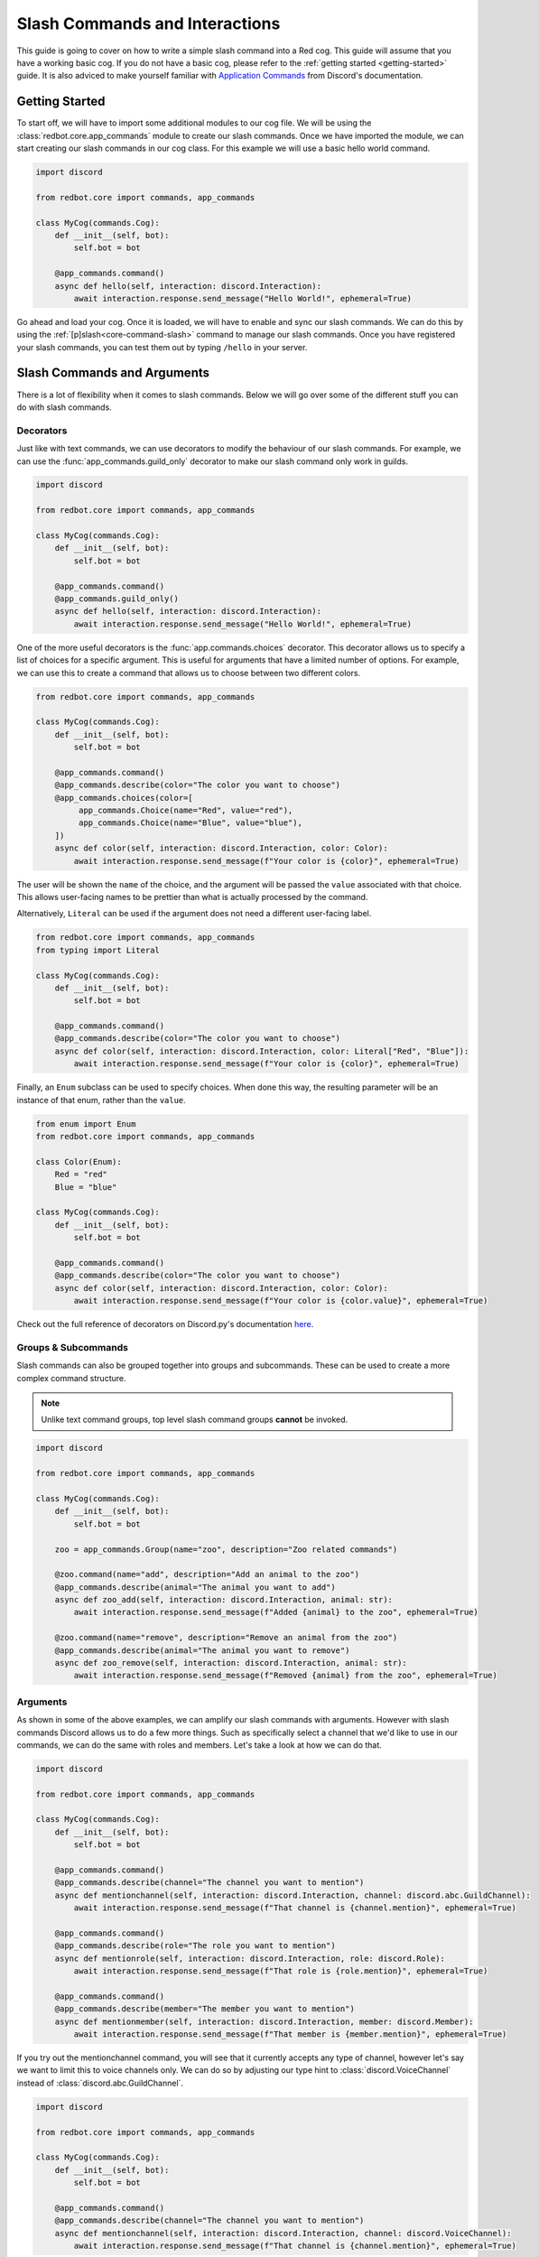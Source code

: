 .. Slash Commands and Interactions

.. role:: python(code)
    :language: python

===============================
Slash Commands and Interactions
===============================

This guide is going to cover on how to write a simple slash command into a Red cog.
This guide will assume that you have a working basic cog.
If you do not have a basic cog, please refer to the :ref:`getting started <getting-started>` guide.
It is also adviced to make yourself familiar with `Application Commands <https://discord.com/developers/docs/interactions/application-commands>`__ from Discord's documentation. 

---------------
Getting Started
---------------

To start off, we will have to import some additional modules to our cog file.
We will be using the :class:`redbot.core.app_commands` module to create our slash commands.
Once we have imported the module, we can start creating our slash commands in our cog class.
For this example we will use a basic hello world command.

.. code-block:: python

    import discord

    from redbot.core import commands, app_commands

    class MyCog(commands.Cog):
        def __init__(self, bot):
            self.bot = bot

        @app_commands.command()
        async def hello(self, interaction: discord.Interaction):
            await interaction.response.send_message("Hello World!", ephemeral=True)

Go ahead and load your cog. Once it is loaded, we will have to enable and sync our slash commands.
We can do this by using the :ref:`[p]slash<core-command-slash>` command to manage our slash commands.
Once you have registered your slash commands, you can test them out by typing ``/hello`` in your server.

----------------------------
Slash Commands and Arguments
----------------------------

There is a lot of flexibility when it comes to slash commands.
Below we will go over some of the different stuff you can do with slash commands.

Decorators
----------
Just like with text commands, we can use decorators to modify the behaviour of our slash commands.
For example, we can use the :func:`app_commands.guild_only` decorator to make our slash command only work in guilds.

.. code-block:: python

    import discord

    from redbot.core import commands, app_commands

    class MyCog(commands.Cog):
        def __init__(self, bot):
            self.bot = bot

        @app_commands.command()
        @app_commands.guild_only()
        async def hello(self, interaction: discord.Interaction):
            await interaction.response.send_message("Hello World!", ephemeral=True)

One of the more useful decorators is the :func:`app.commands.choices` decorator.
This decorator allows us to specify a list of choices for a specific argument.
This is useful for arguments that have a limited number of options.
For example, we can use this to create a command that allows us to choose between two different colors.

.. code-block:: python

    from redbot.core import commands, app_commands

    class MyCog(commands.Cog):
        def __init__(self, bot):
            self.bot = bot

        @app_commands.command()
        @app_commands.describe(color="The color you want to choose")
        @app_commands.choices(color=[
             app_commands.Choice(name="Red", value="red"),
             app_commands.Choice(name="Blue", value="blue"),
        ])
        async def color(self, interaction: discord.Interaction, color: Color):
            await interaction.response.send_message(f"Your color is {color}", ephemeral=True)

The user will be shown the ``name`` of the choice, and the argument will be passed the
``value`` associated with that choice. This allows user-facing names to be prettier than
what is actually processed by the command.

Alternatively, ``Literal`` can be used if the argument does not need a different
user-facing label.

.. code-block:: python

    from redbot.core import commands, app_commands
    from typing import Literal

    class MyCog(commands.Cog):
        def __init__(self, bot):
            self.bot = bot

        @app_commands.command()
        @app_commands.describe(color="The color you want to choose")
        async def color(self, interaction: discord.Interaction, color: Literal["Red", "Blue"]):
            await interaction.response.send_message(f"Your color is {color}", ephemeral=True)

Finally, an ``Enum`` subclass can be used to specify choices. When done this way, the
resulting parameter will be an instance of that enum, rather than the ``value``.

.. code-block:: python

    from enum import Enum
    from redbot.core import commands, app_commands

    class Color(Enum):
        Red = "red"
        Blue = "blue"

    class MyCog(commands.Cog):
        def __init__(self, bot):
            self.bot = bot

        @app_commands.command()
        @app_commands.describe(color="The color you want to choose")
        async def color(self, interaction: discord.Interaction, color: Color):
            await interaction.response.send_message(f"Your color is {color.value}", ephemeral=True)

Check out the full reference of decorators on Discord.py's documentation `here <https://discordpy.readthedocs.io/en/stable/interactions/api.html#decorators>`__.


Groups & Subcommands
--------------------
Slash commands can also be grouped together into groups and subcommands.
These can be used to create a more complex command structure.

.. note::
    Unlike text command groups, top level slash command groups **cannot** be invoked.

.. code-block:: python

    import discord
    
    from redbot.core import commands, app_commands

    class MyCog(commands.Cog):
        def __init__(self, bot):
            self.bot = bot

        zoo = app_commands.Group(name="zoo", description="Zoo related commands")

        @zoo.command(name="add", description="Add an animal to the zoo")
        @app_commands.describe(animal="The animal you want to add")
        async def zoo_add(self, interaction: discord.Interaction, animal: str):
            await interaction.response.send_message(f"Added {animal} to the zoo", ephemeral=True)

        @zoo.command(name="remove", description="Remove an animal from the zoo")
        @app_commands.describe(animal="The animal you want to remove")
        async def zoo_remove(self, interaction: discord.Interaction, animal: str):
            await interaction.response.send_message(f"Removed {animal} from the zoo", ephemeral=True)

Arguments
---------
As shown in some of the above examples, we can amplify our slash commands with arguments.
However with slash commands Discord allows us to do a few more things.
Such as specifically select a channel that we'd like to use in our commands,
we can do the same with roles and members.
Let's take a look at how we can do that.

.. code-block:: python

    import discord

    from redbot.core import commands, app_commands

    class MyCog(commands.Cog):
        def __init__(self, bot):
            self.bot = bot

        @app_commands.command()
        @app_commands.describe(channel="The channel you want to mention")
        async def mentionchannel(self, interaction: discord.Interaction, channel: discord.abc.GuildChannel):
            await interaction.response.send_message(f"That channel is {channel.mention}", ephemeral=True)

        @app_commands.command()
        @app_commands.describe(role="The role you want to mention")
        async def mentionrole(self, interaction: discord.Interaction, role: discord.Role):
            await interaction.response.send_message(f"That role is {role.mention}", ephemeral=True)

        @app_commands.command()
        @app_commands.describe(member="The member you want to mention")
        async def mentionmember(self, interaction: discord.Interaction, member: discord.Member):
            await interaction.response.send_message(f"That member is {member.mention}", ephemeral=True)

If you try out the mentionchannel command, you will see that it currently accepts any type of channel,
however let's say we want to limit this to voice channels only.
We can do so by adjusting our type hint to :class:`discord.VoiceChannel` instead of :class:`discord.abc.GuildChannel`.

.. code-block:: python

    import discord

    from redbot.core import commands, app_commands

    class MyCog(commands.Cog):
        def __init__(self, bot):
            self.bot = bot

        @app_commands.command()
        @app_commands.describe(channel="The channel you want to mention")
        async def mentionchannel(self, interaction: discord.Interaction, channel: discord.VoiceChannel):
            await interaction.response.send_message(f"That channel is {channel.mention}", ephemeral=True)

With integer and float arguments, we can also specify a minimum and maximum value.
This can also be done to strings to set a minimum and maximum length.
These limits will be reflected within Discord when the user is filling out the command.

.. code-block:: python

    import discord

    from redbot.core import commands, app_commands

    class MyCog(commands.Cog):
        def __init__(self, bot):
            self.bot = bot

        @app_commands.command()
        @app_commands.describe(number="The number you want to say, max 10")
        async def saynumber(self, interaction: discord.Interaction, number: app_commands.Range[int, None, 10]):
            await interaction.response.send_message(f"Your number is {number}", ephemeral=True)

See the `Discord.py documentation <https://discordpy.readthedocs.io/en/stable/interactions/api.html#range>`__ for more information on this.


---------------
Hybrid Commands
---------------
Hybrid commands are a way to bridge the gap between text commands and slash commands.
These types of commands allow you to write a text and slash command simultaneously using the same function.
This is useful for commands that you want to be able to use in both text and slash commands.

.. note::
    As with slash command groups, top level hybrid command groups **cannot** be invoked as a slash command. They can however be invoked as a text command.

.. code-block:: python

    from redbot.core import commands

    class MyCog(commands.Cog):
        def __init__(self, bot):
            self.bot = bot

        @commands.hybrid_command(name="cat")
        async def cat(self, ctx: commands.Context):
            await ctx.send("Meow")

        @commands.hybrid_group(name="dog")
        async def dog(self, ctx: commands.Context):
            await ctx.send("Woof")
            # As discussed above, top level hybrid command groups cannot be invoked as a slash command.
            # Thus, this will not work as a slash command.

        @dog.command(name="bark")
        async def bark(self, ctx: commands.Context):
            await ctx.send("Bark", ephemeral=True)

After syncing your cog via the :ref:`[p]slash<core-command-slash>` command, you'll be able to use the commands as both a slash and text command.

---------------------
Context Menu Commands
---------------------
Context menu commands are a way to provide a interaction via the context menu.
These are seen under ``Apps`` in the Discord client when you right click on a message or user.
Context menu commands are a great way to provide a quick way to interact with your bot.
These commands accept one arguement, the contextual ``user`` or ``message`` that was right clicked.

Setting up context commands is a bit more involved then setting up slash commands.
First lets setup our context commands in our cog.

.. code-block:: python
    
    import discord

    from redbot.core import commands, app_commands


    # Important: we're building the commands outside of our cog class.
    @app_commands.context_menu(name="Get message ID")
    async def get_message_id(interaction: discord.Interaction, message: discord.Message):
        await interaction.response.send_message(f"Message ID: {message.id}", ephemeral=True)

    @app_commands.context_menu(name="Get user ID")
    async def get_user_id(interaction: discord.Interaction, user: discord.User):
        await interaction.response.send_message(f"User ID: {user.id}", ephemeral=True)

Once we've prepared our main cog file, we have to add a small bit of code to our ``__init__.py`` file.

.. code-block:: python

    from .my_cog import get_message_id, get_user_id

    async def setup(bot):
        bot.tree.add_command(get_message_id)
        bot.tree.add_command(get_user_id)

    async def teardown(bot):
        # We're removing the commands here to ensure they get unloaded properly when the cog is unloaded.
        bot.tree.remove_command("Get message ID", type=discord.AppCommandType.message)
        bot.tree.remove_command("Get user ID", type=discord.AppCommandType.user)

Now we're ready to sync our commands to Discord.
We can do this by using the :ref:`[p]slash<core-command-slash>` command.
Take note of the specific arguments you have to use to sync a context command.

---------------------------------
Closing Words and Further Reading
---------------------------------
If you're reading this, it means that you've made it to the end of this guide.
Congratulations! You are now prepared with the basics of slash commands for Red.
However there is a lot we didn't touch on in this guide.
Below this paragraph you'll find a list of resources that you can use to learn more about slash commands.
As always, if you have any questions, feel free to ask in the `Red support server <https://discord.gg/red>`__.

For more information on `Application Commands <https://discord.com/developers/docs/interactions/application-commands>`__ as a whole, please refer to the official Discord documentation.
Discord.py also offers documentation regarding everything discussed on this page.
You can find the documentation `here <https://discordpy.readthedocs.io/en/stable/interactions/api.html>`__.
And lastly, AbstractUmbra has a great write up of `examples <https://gist.github.com/AbstractUmbra/a9c188797ae194e592efe05fa129c57f>`__.

